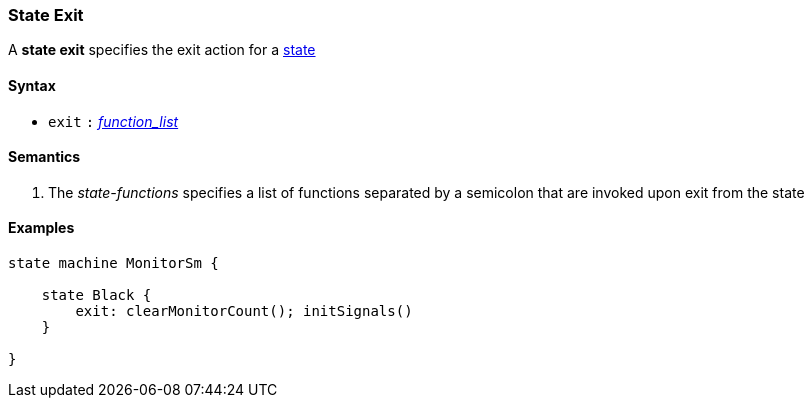 === State Exit

A *state exit* specifies the exit action for a  
<<Definitions_State-Definition,state>>    

==== Syntax

* `exit`
`:`
<<Definitions_State-Functions,_function_list_>>

==== Semantics

. The _state-functions_ specifies a list of functions separated by a semicolon
that are invoked upon exit from the state

==== Examples

[source,fpp]
----
state machine MonitorSm {

    state Black {
        exit: clearMonitorCount(); initSignals()
    }

}

----
